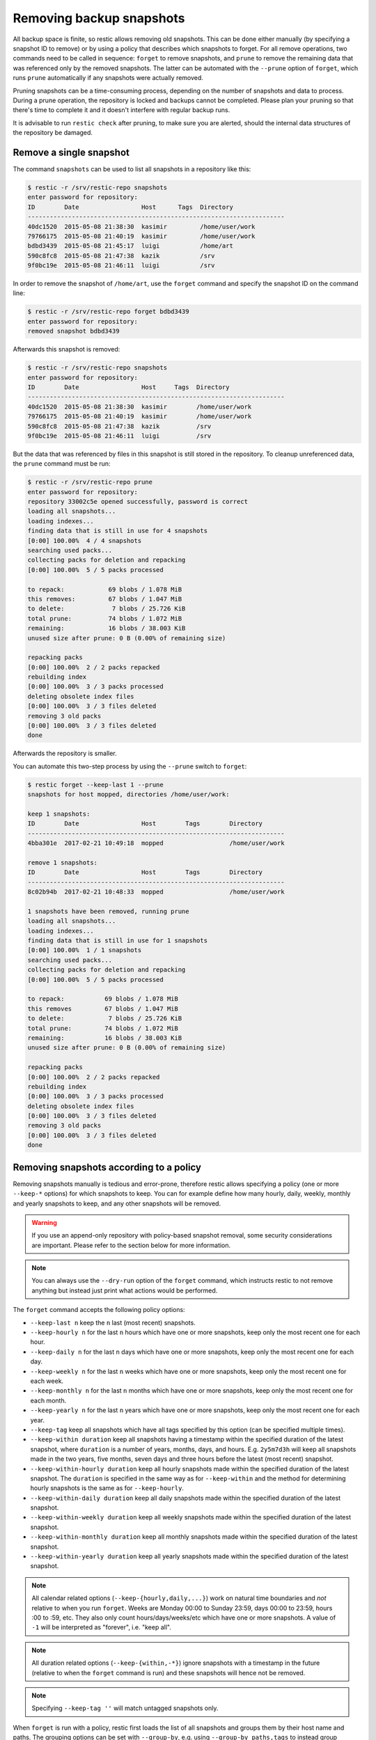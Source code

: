 ..
  Normally, there are no heading levels assigned to certain characters as the structure is
  determined from the succession of headings. However, this convention is used in Python’s
  Style Guide for documenting which you may follow:

  # with overline, for parts
  * for chapters
  = for sections
  - for subsections
  ^ for subsubsections
  " for paragraphs

#########################
Removing backup snapshots
#########################

All backup space is finite, so restic allows removing old snapshots. This can
be done either manually (by specifying a snapshot ID to remove) or by using a
policy that describes which snapshots to forget. For all remove operations, two
commands need to be called in sequence: ``forget`` to remove snapshots, and
``prune`` to remove the remaining data that was referenced only by the removed
snapshots. The latter can be automated with the ``--prune`` option of ``forget``,
which runs ``prune`` automatically if any snapshots were actually removed.

Pruning snapshots can be a time-consuming process, depending on the
number of snapshots and data to process. During a prune operation, the
repository is locked and backups cannot be completed. Please plan your
pruning so that there's time to complete it and it doesn't interfere with
regular backup runs.

It is advisable to run ``restic check`` after pruning, to make sure
you are alerted, should the internal data structures of the repository
be damaged.

Remove a single snapshot
************************

The command ``snapshots`` can be used to list all snapshots in a
repository like this:

.. code-block:: console

    $ restic -r /srv/restic-repo snapshots
    enter password for repository:
    ID        Date                 Host      Tags  Directory
    ----------------------------------------------------------------------
    40dc1520  2015-05-08 21:38:30  kasimir         /home/user/work
    79766175  2015-05-08 21:40:19  kasimir         /home/user/work
    bdbd3439  2015-05-08 21:45:17  luigi           /home/art
    590c8fc8  2015-05-08 21:47:38  kazik           /srv
    9f0bc19e  2015-05-08 21:46:11  luigi           /srv

In order to remove the snapshot of ``/home/art``, use the ``forget``
command and specify the snapshot ID on the command line:

.. code-block:: console

    $ restic -r /srv/restic-repo forget bdbd3439
    enter password for repository:
    removed snapshot bdbd3439

Afterwards this snapshot is removed:

.. code-block:: console

    $ restic -r /srv/restic-repo snapshots
    enter password for repository:
    ID        Date                 Host     Tags  Directory
    ----------------------------------------------------------------------
    40dc1520  2015-05-08 21:38:30  kasimir        /home/user/work
    79766175  2015-05-08 21:40:19  kasimir        /home/user/work
    590c8fc8  2015-05-08 21:47:38  kazik          /srv
    9f0bc19e  2015-05-08 21:46:11  luigi          /srv

But the data that was referenced by files in this snapshot is still
stored in the repository. To cleanup unreferenced data, the ``prune``
command must be run:

.. code-block:: console

    $ restic -r /srv/restic-repo prune
    enter password for repository:
    repository 33002c5e opened successfully, password is correct
    loading all snapshots...
    loading indexes...
    finding data that is still in use for 4 snapshots
    [0:00] 100.00%  4 / 4 snapshots
    searching used packs...
    collecting packs for deletion and repacking
    [0:00] 100.00%  5 / 5 packs processed
    
    to repack:            69 blobs / 1.078 MiB
    this removes:         67 blobs / 1.047 MiB
    to delete:             7 blobs / 25.726 KiB
    total prune:          74 blobs / 1.072 MiB
    remaining:            16 blobs / 38.003 KiB
    unused size after prune: 0 B (0.00% of remaining size)
    
    repacking packs
    [0:00] 100.00%  2 / 2 packs repacked
    rebuilding index
    [0:00] 100.00%  3 / 3 packs processed
    deleting obsolete index files
    [0:00] 100.00%  3 / 3 files deleted
    removing 3 old packs
    [0:00] 100.00%  3 / 3 files deleted
    done

Afterwards the repository is smaller.

You can automate this two-step process by using the ``--prune`` switch
to ``forget``:

.. code-block:: console

    $ restic forget --keep-last 1 --prune
    snapshots for host mopped, directories /home/user/work:

    keep 1 snapshots:
    ID        Date                 Host        Tags        Directory
    ----------------------------------------------------------------------
    4bba301e  2017-02-21 10:49:18  mopped                  /home/user/work

    remove 1 snapshots:
    ID        Date                 Host        Tags        Directory
    ----------------------------------------------------------------------
    8c02b94b  2017-02-21 10:48:33  mopped                  /home/user/work

    1 snapshots have been removed, running prune
    loading all snapshots...
    loading indexes...
    finding data that is still in use for 1 snapshots
    [0:00] 100.00%  1 / 1 snapshots
    searching used packs...
    collecting packs for deletion and repacking
    [0:00] 100.00%  5 / 5 packs processed
    
    to repack:           69 blobs / 1.078 MiB
    this removes         67 blobs / 1.047 MiB
    to delete:            7 blobs / 25.726 KiB
    total prune:         74 blobs / 1.072 MiB
    remaining:           16 blobs / 38.003 KiB
    unused size after prune: 0 B (0.00% of remaining size)
    
    repacking packs
    [0:00] 100.00%  2 / 2 packs repacked
    rebuilding index
    [0:00] 100.00%  3 / 3 packs processed
    deleting obsolete index files
    [0:00] 100.00%  3 / 3 files deleted
    removing 3 old packs
    [0:00] 100.00%  3 / 3 files deleted
    done

Removing snapshots according to a policy
****************************************

Removing snapshots manually is tedious and error-prone, therefore restic allows
specifying a policy (one or more ``--keep-*`` options) for which snapshots to
keep. You can for example define how many hourly, daily, weekly, monthly and
yearly snapshots to keep, and any other snapshots will be removed.

.. warning:: If you use an append-only repository with policy-based snapshot
    removal, some security considerations are important. Please refer to the
    section below for more information.

.. note:: You can always use the ``--dry-run`` option of the ``forget`` command,
    which instructs restic to not remove anything but instead just print what
    actions would be performed.

The ``forget`` command accepts the following policy options:

-  ``--keep-last n`` keep the ``n`` last (most recent) snapshots.
-  ``--keep-hourly n`` for the last ``n`` hours which have one or more
   snapshots, keep only the most recent one for each hour.
-  ``--keep-daily n`` for the last ``n`` days which have one or more
   snapshots, keep only the most recent one for each day.
-  ``--keep-weekly n`` for the last ``n`` weeks which have one or more
   snapshots, keep only the most recent one for each week.
-  ``--keep-monthly n`` for the last ``n`` months which have one or more
   snapshots, keep only the most recent one for each month.
-  ``--keep-yearly n`` for the last ``n`` years which have one or more
   snapshots, keep only the most recent one for each year.
-  ``--keep-tag`` keep all snapshots which have all tags specified by
   this option (can be specified multiple times).
-  ``--keep-within duration`` keep all snapshots having a timestamp within
   the specified duration of the latest snapshot, where ``duration`` is a
   number of years, months, days, and hours. E.g. ``2y5m7d3h`` will keep all
   snapshots made in the two years, five months, seven days and three hours
   before the latest (most recent) snapshot.
-  ``--keep-within-hourly duration`` keep all hourly snapshots made within the
   specified duration of the latest snapshot. The ``duration`` is specified in
   the same way as for ``--keep-within`` and the method for determining hourly
   snapshots is the same as for ``--keep-hourly``.
-  ``--keep-within-daily duration`` keep all daily snapshots made within the
   specified duration of the latest snapshot.
-  ``--keep-within-weekly duration`` keep all weekly snapshots made within the
   specified duration of the latest snapshot.
-  ``--keep-within-monthly duration`` keep all monthly snapshots made within the
   specified duration of the latest snapshot.
-  ``--keep-within-yearly duration`` keep all yearly snapshots made within the
   specified duration of the latest snapshot.

.. note:: All calendar related options (``--keep-{hourly,daily,...}``) work on
    natural time boundaries and *not* relative to when you run ``forget``. Weeks
    are Monday 00:00 to Sunday 23:59, days 00:00 to 23:59, hours :00 to :59, etc.
    They also only count hours/days/weeks/etc which have one or more snapshots.
    A value of ``-1`` will be interpreted as "forever", i.e. "keep all".

.. note:: All duration related options (``--keep-{within,-*}``) ignore snapshots
    with a timestamp in the future (relative to when the ``forget`` command is
    run) and these snapshots will hence not be removed.

.. note:: Specifying ``--keep-tag ''`` will match untagged snapshots only.

When ``forget`` is run with a policy, restic first loads the list of all snapshots
and groups them by their host name and paths. The grouping options can be set with
``--group-by``, e.g. using ``--group-by paths,tags`` to instead group snapshots by
paths and tags. The policy is then applied to each group of snapshots individually.
This is a safety feature to prevent accidental removal of unrelated backup sets. To
disable grouping and apply the policy to all snapshots regardless of their host,
paths and tags, use ``--group-by ''`` (that is, an empty value to ``--group-by``).
Note that one would normally set the ``--group-by`` option for the ``backup``
command to the same value.

Additionally, you can restrict the policy to only process snapshots which have a
particular hostname with the ``--host`` parameter, or tags with the ``--tag``
option. When multiple tags are specified, only the snapshots which have all the
tags are considered. For example, the following command removes all but the
latest snapshot of all snapshots that have the tag ``foo``:

.. code-block:: console

   $ restic forget --tag foo --keep-last 1

This command removes all but the last snapshot of all snapshots that have
either the ``foo`` or ``bar`` tag set:

.. code-block:: console

   $ restic forget --tag foo --tag bar --keep-last 1

To only keep the last snapshot of all snapshots with both the tag ``foo`` and
``bar`` set use:

.. code-block:: console

   $ restic forget --tag foo,bar --keep-last 1

To ensure only untagged snapshots are considered, specify the empty string '' as
the tag.

.. code-block:: console

   $ restic forget --tag '' --keep-last 1

Let's look at a simple example: Suppose you have only made one backup every
Sunday for 12 weeks:

.. code-block:: console

   $ restic snapshots
   repository f00c6e2a opened successfully, password is correct
   ID        Time                 Host        Tags        Paths
   ---------------------------------------------------------------
   0a1f9759  2019-09-01 11:00:00  mopped                  /home/user/work
   46cfe4d5  2019-09-08 11:00:00  mopped                  /home/user/work
   f6b1f037  2019-09-15 11:00:00  mopped                  /home/user/work
   eb430a5d  2019-09-22 11:00:00  mopped                  /home/user/work
   8cf1cb9a  2019-09-29 11:00:00  mopped                  /home/user/work
   5d33b116  2019-10-06 11:00:00  mopped                  /home/user/work
   b9553125  2019-10-13 11:00:00  mopped                  /home/user/work
   e1a7b58b  2019-10-20 11:00:00  mopped                  /home/user/work
   8f8018c0  2019-10-27 11:00:00  mopped                  /home/user/work
   59403279  2019-11-03 11:00:00  mopped                  /home/user/work
   dfee9fb4  2019-11-10 11:00:00  mopped                  /home/user/work
   e1ae2f40  2019-11-17 11:00:00  mopped                  /home/user/work
   ---------------------------------------------------------------
   12 snapshots

Then ``forget --keep-daily 4`` will keep the last four snapshots, for the last
four Sundays, and remove the other snapshots:

.. code-block:: console

   $ restic forget --keep-daily 4 --dry-run
   repository f00c6e2a opened successfully, password is correct
   Applying Policy: keep the last 4 daily snapshots
   keep 4 snapshots:
   ID        Time                 Host        Tags        Reasons         Paths
   -------------------------------------------------------------------------------
   8f8018c0  2019-10-27 11:00:00  mopped                  daily snapshot  /home/user/work
   59403279  2019-11-03 11:00:00  mopped                  daily snapshot  /home/user/work
   dfee9fb4  2019-11-10 11:00:00  mopped                  daily snapshot  /home/user/work
   e1ae2f40  2019-11-17 11:00:00  mopped                  daily snapshot  /home/user/work
   -------------------------------------------------------------------------------
   4 snapshots

   remove 8 snapshots:
   ID        Time                 Host        Tags        Paths
   ---------------------------------------------------------------
   0a1f9759  2019-09-01 11:00:00  mopped                  /home/user/work
   46cfe4d5  2019-09-08 11:00:00  mopped                  /home/user/work
   f6b1f037  2019-09-15 11:00:00  mopped                  /home/user/work
   eb430a5d  2019-09-22 11:00:00  mopped                  /home/user/work
   8cf1cb9a  2019-09-29 11:00:00  mopped                  /home/user/work
   5d33b116  2019-10-06 11:00:00  mopped                  /home/user/work
   b9553125  2019-10-13 11:00:00  mopped                  /home/user/work
   e1a7b58b  2019-10-20 11:00:00  mopped                  /home/user/work
   ---------------------------------------------------------------
   8 snapshots

The processed snapshots are evaluated against all ``--keep-*`` options but a
snapshot only need to match a single option to be kept (the results are ORed).
This means that the most recent snapshot on a Sunday would match both hourly,
daily and weekly ``--keep-*`` options, and possibly more depending on calendar.

For example, suppose you make one backup every day for 100 years. Then ``forget
--keep-daily 7 --keep-weekly 5 --keep-monthly 12 --keep-yearly 75`` would keep
the most recent 7 daily snapshots and 4 last-day-of-the-week ones (since the 7
dailies already include 1 weekly). Additionally, 12 or 11 last-day-of-the-month
snapshots will be kept (depending on whether one of them ends up being the same
as a daily or weekly). And finally 75 or 74 last-day-of-the-year snapshots are
kept, depending on whether one of them ends up being the same as an already kept
snapshot. All other snapshots are removed.

You might want to maintain the same policy as in the example above, but have
irregular backups. For example, the 7 snapshots specified with ``--keep-daily 7`` 
might be spread over a longer period. If what you want is to keep daily
snapshots for the last week, weekly for the last month, monthly for the last
year and yearly for the last 75 years, you can instead specify ``forget
--keep-within-daily 7d --keep-within-weekly 1m --keep-within-monthly 1y
--keep-within-yearly 75y`` (note that `1w` is not a recognized duration, so
you will have to specify `7d` instead).

For safety reasons, restic refuses to act on an "empty" policy. For example,
if one were to specify ``--keep-last 0`` to forget *all* snapshots in the
repository, restic will respond that no snapshots will be removed. To delete
all snapshots, use ``--keep-last 1`` and then finally remove the last snapshot
manually (by passing the ID to ``forget``).

Security considerations in append-only mode
===========================================

.. note:: TL;DR: With append-only repositories, one should specifically use the
    ``--keep-within`` option of the ``forget`` command when removing snapshots.

To prevent a compromised backup client from deleting its backups (for example
due to a ransomware infection), a repository service/backend can serve the
repository in a so-called append-only mode. This means that the repository is
served in such a way that it can only be written to and read from, while delete
and overwrite operations are denied. Restic's `rest-server`_ features an
append-only mode, but few other standard backends do. To support append-only
with such backends, one can use `rclone`_ as a complement in between the backup
client and the backend service.

.. _rest-server: https://github.com/restic/rest-server/
.. _rclone: https://rclone.org/commands/rclone_serve_restic/

To remove snapshots and recover the corresponding disk space, the ``forget``
and ``prune`` commands require full read, write and delete access to the
repository. If an attacker has this, the protection offered by append-only
mode is naturally void. The usual and recommended setup with append-only
repositories is therefore to use a separate and well-secured client whenever
full access to the repository is needed, e.g. for administrative tasks such
as running ``forget``, ``prune`` and other maintenance commands.

However, even with append-only mode active and a separate, well-secured client
used for administrative tasks, an attacker who is able to add garbage snapshots
to the repository could bring the snapshot list into a state where all the
legitimate snapshots risk being deleted by an unsuspecting administrator that
runs the ``forget`` command with certain ``--keep-*`` options, leaving only the
attacker's useless snapshots.

For example, if the ``forget`` policy is to keep three weekly snapshots, and
the attacker adds an empty snapshot for each of the last three weeks, all with
a timestamp (see the ``backup`` command's ``--time`` option) slightly more
recent than the existing snapshots (but still within the target week), then the
next time the repository administrator (or a scheduled job) runs the ``forget``
command with this policy, the legitimate snapshots will be removed (since the
policy will keep only the most recent snapshot within each week). Even without
running ``prune``, recovering data would be messy and some metadata lost.

To avoid this, ``forget`` policies applied to append-only repositories should
use the ``--keep-within`` option, as this will keep not only the attacker's
snapshots but also the legitimate ones. Assuming the system time is correctly
set when ``forget`` runs, this will allow the administrator to notice problems
with the backup or the compromised host (e.g. by seeing more snapshots than
usual or snapshots with suspicious timestamps). This is, of course, limited to
the specified duration: if ``forget --keep-within 7d`` is run 8 days after the
last good snapshot, then the attacker can still use that opportunity to remove
all legitimate snapshots.

.. _customize-pruning:

Customize pruning
*****************

To understand the custom options, we first explain how the pruning process works:

1. All snapshots and directories within snapshots are scanned to determine
   which data is still in use.
2. For all files in the repository, restic finds out if the file is fully
   used, partly used or completely unused.
3. Completely unused files are marked for deletion. Fully used files are kept.
   A partially used file is either kept or marked for repacking depending on user
   options.

   Note that for repacking, restic must download the file from the repository
   storage and re-upload the needed data in the repository. This can be very
   time-consuming for remote repositories.
4. After deciding what to do, ``prune`` will actually perform the repack, modify
   the index according to the changes and delete the obsolete files.

The ``prune`` command accepts the following options:

-  ``--max-unused limit`` allow unused data up to the specified limit within the repository.
   This allows restic to keep partly used files instead of repacking them.

   The limit can be specified in several ways:

    * As an absolute size (e.g. ``200M``). If you want to minimize the space
      used by your repository, pass ``0`` to this option.
    * As a size relative to the total repository size (e.g. ``10%``). This means that
      after prune, at most ``10%`` of the total data stored in the repository may be
      unused data. If the repository after prune has a size of 500MB, then at most
      50MB may be unused.
    * If the string ``unlimited`` is passed, there is no limit for partly
      unused files. This means that as long as some data is still used within
      a file stored in the repo, restic will just leave it there. Use this if
      you want to minimize the time and bandwidth used by the ``prune``
      operation. Note that metadata will still be repacked.

   Restic tries to repack as little data as possible while still ensuring this 
   limit for unused data. The default value is 5%.

- ``--max-repack-size size`` if set limits the total size of files to repack.
  As ``prune`` first stores all repacked files and deletes the obsolete files at the end,
  this option might be handy if you expect many files to be repacked and fear to run low
  on storage. 

- ``--repack-cacheable-only`` if set to true only files which contain
  metadata and would be stored in the cache are repacked. Other pack files are
  not repacked if this option is set. This allows a very fast repacking
  using only cached data. It can, however, imply that the unused data in
  your repository exceeds the value given by ``--max-unused``.
  The default value is false.

-  ``--dry-run`` only show what ``prune`` would do.

-  ``--verbose`` increased verbosity shows additional statistics for ``prune``.


Recovering from "no free space" errors
**************************************

In some cases when a repository has grown large enough to fill up all disk space or the
allocated quota, then ``prune`` might fail to free space. ``prune`` works in such a way
that a repository remains usable no matter at which point the command is interrupted.
However, this also means that ``prune`` requires some scratch space to work.

In most cases it is sufficient to instruct ``prune`` to use as little scratch space as
possible by running it as ``prune --max-repack-size 0``. Note that for restic versions
before 0.13.0 ``prune --max-repack-size 1`` must be used. Obviously, this can only work
if several snapshots have been removed using ``forget`` before. This then allows the
``prune`` command to actually remove data from the repository. If the command succeeds,
but there is still little free space, then remove a few more snapshots and run ``prune`` again.

If ``prune`` fails to complete, then ``prune --unsafe-recover-no-free-space SOME-ID``
is available as a method of last resort. It allows prune to work with little to no free
space. However, a **failed** ``prune`` run can cause the repository to become
**temporarily unusable**. Therefore, make sure that you have a stable connection to the
repository storage, before running this command. In case the command fails, it may become
necessary to manually remove all files from the `index/` folder of the repository and
run `rebuild-index` afterwards.

To prevent accidental usages of the ``--unsafe-recover-no-free-space`` option it is
necessary to first run ``prune --unsafe-recover-no-free-space SOME-ID`` and then replace
``SOME-ID`` with the requested ID.
